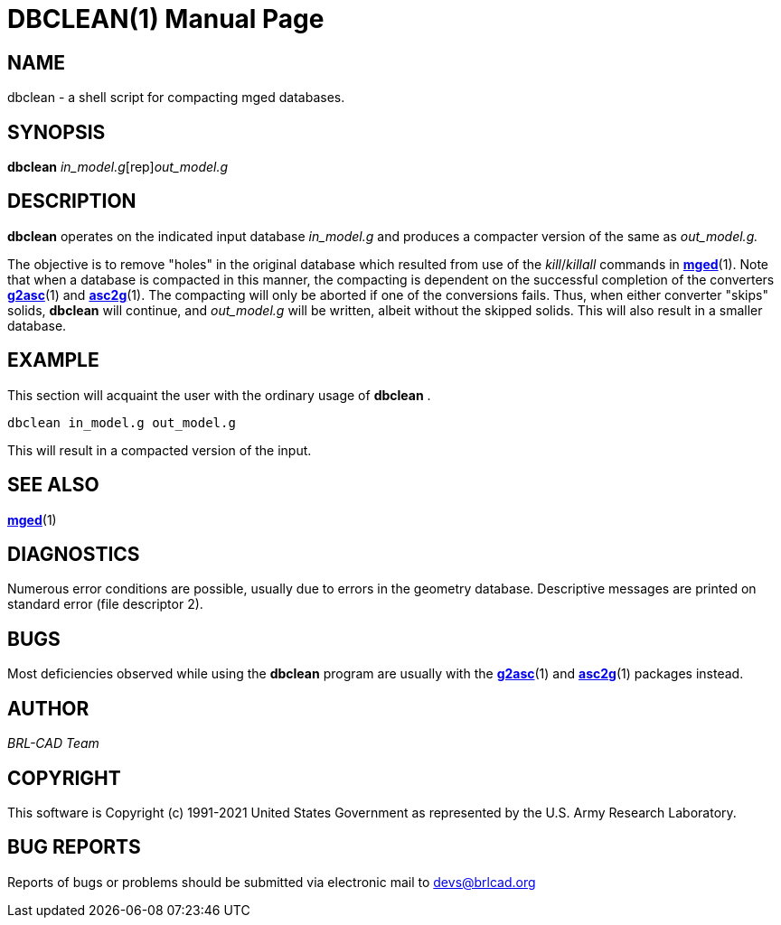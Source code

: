 = DBCLEAN(1)
BRL-CAD Team
:doctype: manpage
:man manual: BRL-CAD
:man source: BRL-CAD
:page-layout: base

== NAME

dbclean -  a shell script for compacting mged databases.

== SYNOPSIS

*[cmd]#dbclean#* [rep]_in_model.g_[rep]_out_model.g_

== DESCRIPTION

*[cmd]#dbclean#* operates on the indicated input database __in_model.g__ and produces a compacter version of the same as __out_model.g.__

The objective is to remove "holes" in the original database which resulted from use of the __kill__/__killall__ commands in xref:man:1/mged.adoc[*mged*](1). Note that when a database is compacted in this manner, the compacting is dependent on the successful completion of the converters xref:man:1/g2asc.adoc[*g2asc*](1) and xref:man:1/asc2g.adoc[*asc2g*](1). The compacting will only be aborted if one of the conversions fails.  Thus, when either converter "skips" solids, *[cmd]#dbclean#*  will continue, and __out_model.g__ will be written, albeit without the skipped solids.  This will also result in a smaller database.

== EXAMPLE

This section will acquaint the user with the ordinary usage of *[cmd]#dbclean#*  .

....

dbclean in_model.g out_model.g
....

This will result in a compacted version of the input.

== SEE ALSO

xref:man:1/mged.adoc[*mged*](1)

== DIAGNOSTICS

Numerous error conditions are possible, usually due to errors in the geometry database. Descriptive messages are printed on standard error (file descriptor 2).

== BUGS

Most deficiencies observed while using the *[cmd]#dbclean#* program are usually with the xref:man:1/g2asc.adoc[*g2asc*](1) and xref:man:1/asc2g.adoc[*asc2g*](1) packages instead.

== AUTHOR

_BRL-CAD Team_

== COPYRIGHT

This software is Copyright (c) 1991-2021 United States Government as represented by the U.S. Army Research Laboratory.

== BUG REPORTS

Reports of bugs or problems should be submitted via electronic mail to mailto:devs@brlcad.org[]